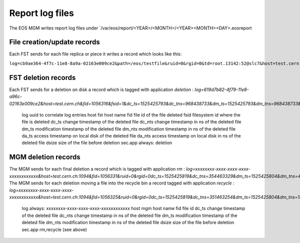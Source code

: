 .. highlight:: rst

.. index::
   single: reports

.. _systemd:

Report log files
============================

The EOS MGM writes report log files under `/var/eos/report/<YEAR>/<MONTH>/<YEAR><MONTH><DAY>.eosreport

File creation/update records
----------------------------

Each FST sends for each file replica or piece it writes a record which looks like this:

``log=cb9ae364-4f7c-11e8-8a9a-02163e009ce2&path=/eos/testfile&ruid=0&rgid=0&td=root.13142:52@slc7&host=test.cern.ch&lid=1048578&fid=1056332&fsid=1&ots=1525425804&otms=531&cts=1525425804&ctms=533&nrc=0&nwc=1&rb=0&rb_min=0&rb_max=0&rb_sigma=0.00&rv_op=0&rvb_min=0&rvb_max=0&rvb_sum=0&rvb_sigma=0.00&rs_op=0&rsb_min=0&rsb_max=0&rsb_sum=0&rsb_sigma=0.00&rc_min=0&rc_max=0&rc_sum=0&rc_sigma=0.00&wb=2202&wb_min=2202&wb_max=2202&wb_sigma=0.00&sfwdb=0&sbwdb=0&sxlfwdb=0&sxlbwdb=0&nfwds=0&nbwds=0&nxlfwds=0&nxlbwds=0&rt=0.00&rvt=0.00&wt=0.01&osize=0&csize=2202&sec.prot=sss&sec.name=daemon&sec.host=localhost&sec.vorg=&sec.grps=daemon&sec.role=&sec.info=&sec.app=eoscp``

.. epigraph::

   ===================  ==================================================================================================
   TAG                  Description
   ===================  ==================================================================================================
   log                  uuid to correlate log entries
   path                 logical path
   ruid                 mapped user id
   rgid                 mapped group id
   td                   trace identifier: <unix-user>.<pid>.<fd>@<host>.<domain>
   lid                  layout id
   fid                  file id
   fsid                 file system id
   ots                  open timestamp
   otms                 open time milliseconds
   cts                  close timestamp
   ctms                 close time milliseconds 
   nrc                  number of read calls
   nwc                  number of write calls
   rb                   bytes read (non vector reads)
   rb_min               smallest read call in bytes (non vector reads)
   rb_max               largest read call in bytes (non vector reads)
   rb_sigma             standard deviation of read bytes (non vector reads)  
   rv_op                number of vector operations
   rvb_min              smallest vector read in bytes
   rvb_max              largets vector read in bytes
   rvb_sum              sum of all vector read bytes
   rvb_sigma            standard deviation of vector read bytes
   rs_op                number of single reads in vector operations
   rsb_min              smallest read call in vector operations
   rsb_max              largest read call in vector operations
   rsb_sum              sum of all individual read call bytes in vector operations
   rsb_sigma            standard deviation of single read calls in vector operations
   rc_min               smallest number of read calls in vector read operations
   rc_max               largest number of read calls in vector read operations
   rc_sum               sum of all read call sin vector read operations
   rc_sigma             standard deviation of number of read calls in vector read operations
   wb                   bytes written 
   wb_min               smallest write call in bytes
   wb_max               largest write call in bytes
   wb_sigma             standard deviation of write call in bytes
   sfwbd                forward seeked bytes 
   sbwbd                backward seeked bytes
   sxlfwdb              forward seeked bytes moving atleast 128kb per seek
   sxlbwdb              backward seekd bytes moveing atleast 128kb per seek
   nfwds                number of forward seeks
   nbwds                number of backward seeks
   nxlfwds              number of large forward seeks (>=128kb)
   nxlbwds              number of large backward seeks (>=128kb)
   rt                   time spent in ms waiting for disk reads
   rvt                  time spent in ms waiting for disk reads for vector reads
   wt                   time spent in ms waiting for disk writes
   osize                size of the file when opening
   csize                size of the file when closing
   sec.prot             security protocl e.g. krb5,gsi,sss,unix
   sec.name             mapped user name e.g. root/daemon
   sec.host             client host
   sec.vorg             virtual organzation (only VOMS)
   sec.grps             virtual group (only VOMS)
   sec.role             virtual role (only VOMS)
   sec.info             security information e.g. DN
   sec.app              application responsible for record e.g. balancing,gridftp,eoscp,fuse
   ==============       ==================================================================================================


FST deletion records
----------------------------

Each FST sends for a deletion on disk a record which is tagged with application *deletion* :
`log=619d7b82-4f79-11e8-a96c-02163e009ce2&host=test.cern.ch&fid=1056316&fsid=1&dc_ts=1525425793&dc_tns=968438733&dm_ts=1525425793&dm_tns=968438733&da_ts=1525425793&da_tns=968438733&dsize=2202&sec.app=deletion`

.. epigraph::

   ===================  ==================================================================================================
   TAG                  Description
   ===================  ==================================================================================================
   log                  uuid to correlate log entries
   host                 fst host name
   fid                  file id of the file deleted
   fsid                 filesystem id where the file is deleted
   dc_ts                change timestamp of the deleted file
   dc_nts               change timestamp in ns of the deleted file
   dm_ts                modification timestamp of the deleted file
   dm_nts               modification timestamp in ns of the deleted file
   da_ts                access timestamp on local disk of the deleted file
   da_nts               access timestamp on local disk in ns of the deleted file
   dsize                size of the file before deletion
   sec.app              always: deletion

MGM deletion records
----------------------------

The MGM sends for each final deletion a record which is tagged with application *rm* :
`log=xxxxxxxx-xxxx-xxxx-xxxx-xxxxxxxxxxxx&host=test.cern.ch:1094&fid=1056331&ruid=0&rgid=0dc_ts=1525425819&dc_tns=354463329&dm_ts=1525425804&dm_tns=478169000&dsize=2202&sec.app=rm`
The MGM sends for each deletion moving a file into the recycle bin a record tagged with application *recycle* :
`log=xxxxxxxx-xxxx-xxxx-xxxx-xxxxxxxxxxxx&host=test.cern.ch:1094&fid=1056325&ruid=0&rgid=0dc_ts=1525425819&dc_tns=351463254&dm_ts=1525425804&dm_tns=182997000&dsize=2202&sec.app=recycle`

.. epigraph::

   ===================  ==================================================================================================
   TAG                  Description
   ===================  ==================================================================================================
   log                  always: xxxxxxxx-xxxx-xxxx-xxxx-xxxxxxxxxxxx
   host                 mgm host name
   fid                  file id
   dc_ts                change timestamp of the deleted file
   dc_nts               change timestamp in ns of the deleted file
   dm_ts                modification timestamp of the deleted file
   dm_nts               modification timestamp in ns of the deleted file
   dsize                size of the file before deletion
   sec.app              rm,recycle (see above)

